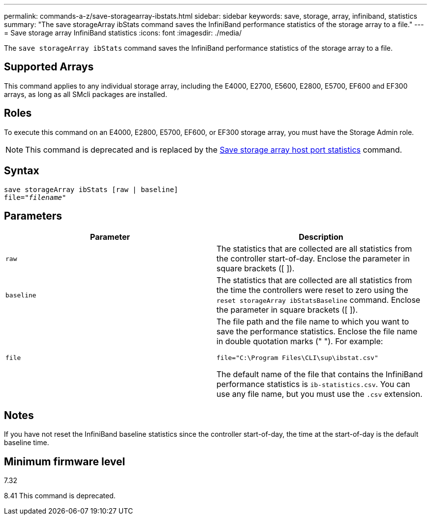 ---
permalink: commands-a-z/save-storagearray-ibstats.html
sidebar: sidebar
keywords: save, storage, array, infiniband, statistics
summary: "The save storageArray ibStats command saves the InfiniBand performance statistics of the storage array to a file."
---
= Save storage array InfiniBand statistics
:icons: font
:imagesdir: ./media/

[.lead]
The `save storageArray ibStats` command saves the InfiniBand performance statistics of the storage array to a file.

== Supported Arrays

This command applies to any individual storage array, including the E4000, E2700, E5600, E2800, E5700, EF600 and EF300 arrays, as long as all SMcli packages are installed.

== Roles

To execute this command on an E4000, E2800, E5700, EF600, or EF300 storage array, you must have the Storage Admin role.

[NOTE]
====
This command is deprecated and is replaced by the xref:save-storagearray-hostportstatistics.adoc[Save storage array host port statistics] command.
====

== Syntax
[subs=+macros]
[source,cli]
----
save storageArray ibStats [raw | baseline]
file=pass:quotes["_filename_"]
----

== Parameters

[cols="2*",options="header"]
|===
| Parameter| Description
a|
`raw`
a|
The statistics that are collected are all statistics from the controller start-of-day. Enclose the parameter in square brackets ([ ]).
a|
`baseline`
a|
The statistics that are collected are all statistics from the time the controllers were reset to zero using the `reset storageArray ibStatsBaseline` command. Enclose the parameter in square brackets ([ ]).
a|
`file`
a|
The file path and the file name to which you want to save the performance statistics. Enclose the file name in double quotation marks (" "). For example:

`file="C:\Program Files\CLI\sup\ibstat.csv"`

The default name of the file that contains the InfiniBand performance statistics is `ib-statistics.csv`. You can use any file name, but you must use the `.csv` extension.

|===

== Notes

If you have not reset the InfiniBand baseline statistics since the controller start-of-day, the time at the start-of-day is the default baseline time.

== Minimum firmware level

7.32

8.41 This command is deprecated.
